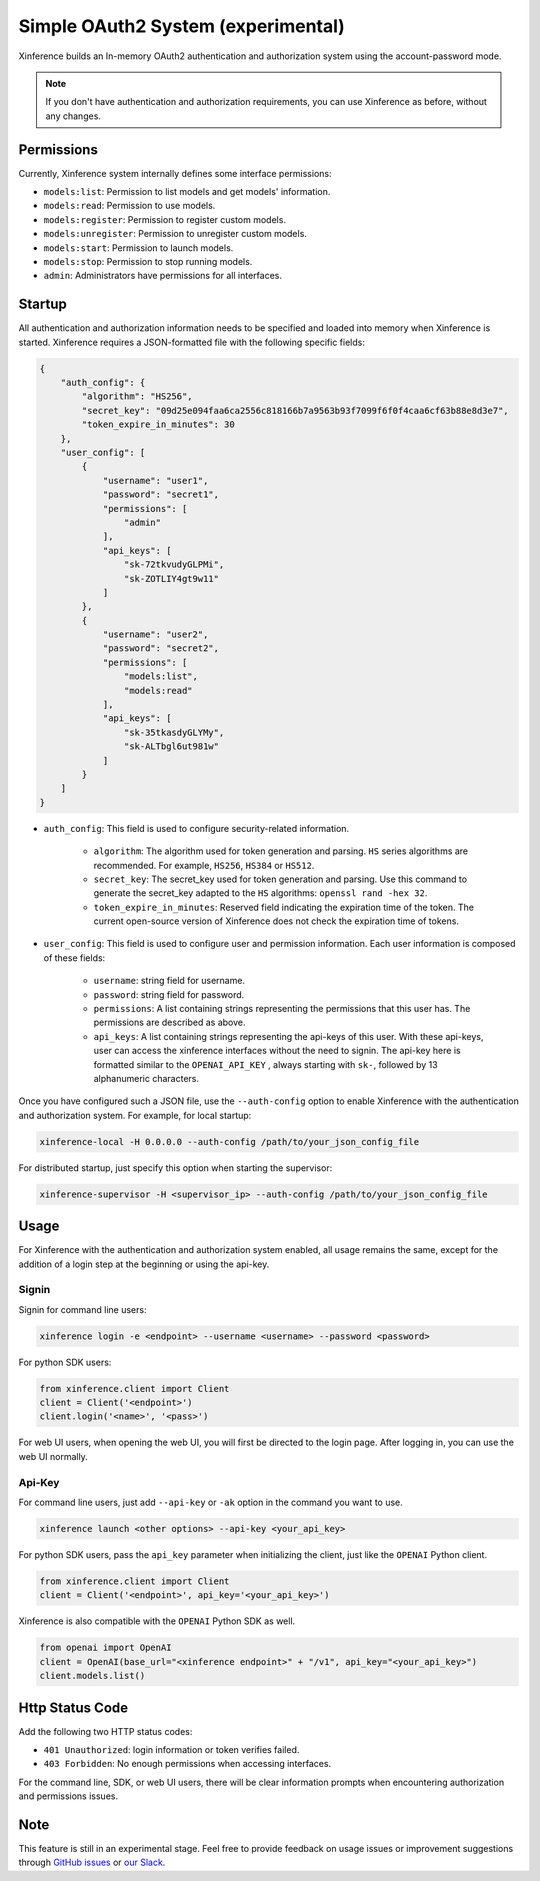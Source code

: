 .. _user_guide_auth_system:

===================================
Simple OAuth2 System (experimental)
===================================

Xinference builds an In-memory OAuth2 authentication and authorization system using the account-password mode.

.. note::
   If you don't have authentication and authorization requirements, you can use Xinference as before, without any changes.


Permissions
===========
Currently, Xinference system internally defines some interface permissions:

* ``models:list``: Permission to list models and get models' information.
* ``models:read``: Permission to use models.
* ``models:register``: Permission to register custom models.
* ``models:unregister``: Permission to unregister custom models.
* ``models:start``: Permission to launch models.
* ``models:stop``: Permission to stop running models.
* ``admin``: Administrators have permissions for all interfaces.


Startup
=======
All authentication and authorization information needs to be specified and loaded into memory when Xinference is started.
Xinference requires a JSON-formatted file with the following specific fields:

.. code-block:: json

    {
        "auth_config": {
            "algorithm": "HS256",
            "secret_key": "09d25e094faa6ca2556c818166b7a9563b93f7099f6f0f4caa6cf63b88e8d3e7",
            "token_expire_in_minutes": 30
        },
        "user_config": [
            {
                "username": "user1",
                "password": "secret1",
                "permissions": [
                    "admin"
                ],
                "api_keys": [
                    "sk-72tkvudyGLPMi",
                    "sk-ZOTLIY4gt9w11"
                ]
            },
            {
                "username": "user2",
                "password": "secret2",
                "permissions": [
                    "models:list",
                    "models:read"
                ],
                "api_keys": [
                    "sk-35tkasdyGLYMy",
                    "sk-ALTbgl6ut981w"
                ]
            }
        ]
    }


* ``auth_config``: This field is used to configure security-related information.

   * ``algorithm``: The algorithm used for token generation and parsing. ``HS`` series algorithms are recommended. For example, ``HS256``, ``HS384`` or ``HS512``.

   * ``secret_key``: The secret_key used for token generation and parsing. Use this command to generate the secret_key adapted to the ``HS`` algorithms: ``openssl rand -hex 32``.

   * ``token_expire_in_minutes``: Reserved field indicating the expiration time of the token. The current open-source version of Xinference does not check the expiration time of tokens.

* ``user_config``: This field is used to configure user and permission information. Each user information is composed of these fields:

   * ``username``: string field for username.

   * ``password``: string field for password.

   * ``permissions``: A list containing strings representing the permissions that this user has. The permissions are described as above.

   * ``api_keys``: A list containing strings representing the api-keys of this user. With these api-keys, user can access the xinference interfaces without the need to signin. The api-key here is formatted similar to the ``OPENAI_API_KEY`` , always starting with ``sk-``, followed by 13 alphanumeric characters.


Once you have configured such a JSON file, use the ``--auth-config`` option to enable Xinference with the authentication and authorization system. For example, for local startup:

.. code-block:: bash

   xinference-local -H 0.0.0.0 --auth-config /path/to/your_json_config_file


For distributed startup, just specify this option when starting the supervisor:

.. code-block:: bash

   xinference-supervisor -H <supervisor_ip> --auth-config /path/to/your_json_config_file


Usage
=====
For Xinference with the authentication and authorization system enabled, all usage remains the same, except for the addition of a login step at the beginning or using the api-key.

Signin
------
Signin for command line users:

.. code-block:: bash

   xinference login -e <endpoint> --username <username> --password <password>


For python SDK users:

.. code-block:: python

   from xinference.client import Client
   client = Client('<endpoint>')
   client.login('<name>', '<pass>')


For web UI users, when opening the web UI, you will first be directed to the login page. After logging in, you can use the web UI normally.

Api-Key
-------
For command line users, just add ``--api-key`` or ``-ak`` option in the command you want to use.

.. code-block:: bash

   xinference launch <other options> --api-key <your_api_key>


For python SDK users, pass the ``api_key`` parameter when initializing the client, just like the ``OPENAI`` Python client.

.. code-block:: python

   from xinference.client import Client
   client = Client('<endpoint>', api_key='<your_api_key>')


Xinference is also compatible with the ``OPENAI`` Python SDK as well.

.. code-block:: python

   from openai import OpenAI
   client = OpenAI(base_url="<xinference endpoint>" + "/v1", api_key="<your_api_key>")
   client.models.list()


Http Status Code
================
Add the following two HTTP status codes:

* ``401 Unauthorized``: login information or token verifies failed.
* ``403 Forbidden``: No enough permissions when accessing interfaces.

For the command line, SDK, or web UI users, there will be clear information prompts when encountering authorization and permissions issues.


Note
====
This feature is still in an experimental stage.
Feel free to provide feedback on usage issues or improvement suggestions through `GitHub issues <https://github.com/xorbitsai/inference/issues>`_ or
`our Slack <https://join.slack.com/t/xorbitsio/shared_invite/zt-1o3z9ucdh-RbfhbPVpx7prOVdM1CAuxg>`_.
